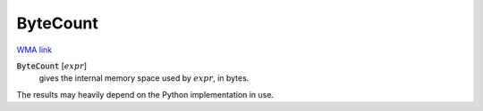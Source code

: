 ByteCount
=========

`WMA link <https://reference.wolfram.com/language/ref/ByteCount.html>`_


:code:`ByteCount` [:math:`expr`]
    gives the internal memory space used by :math:`expr`, in bytes.





The results may heavily depend on the Python implementation in use.